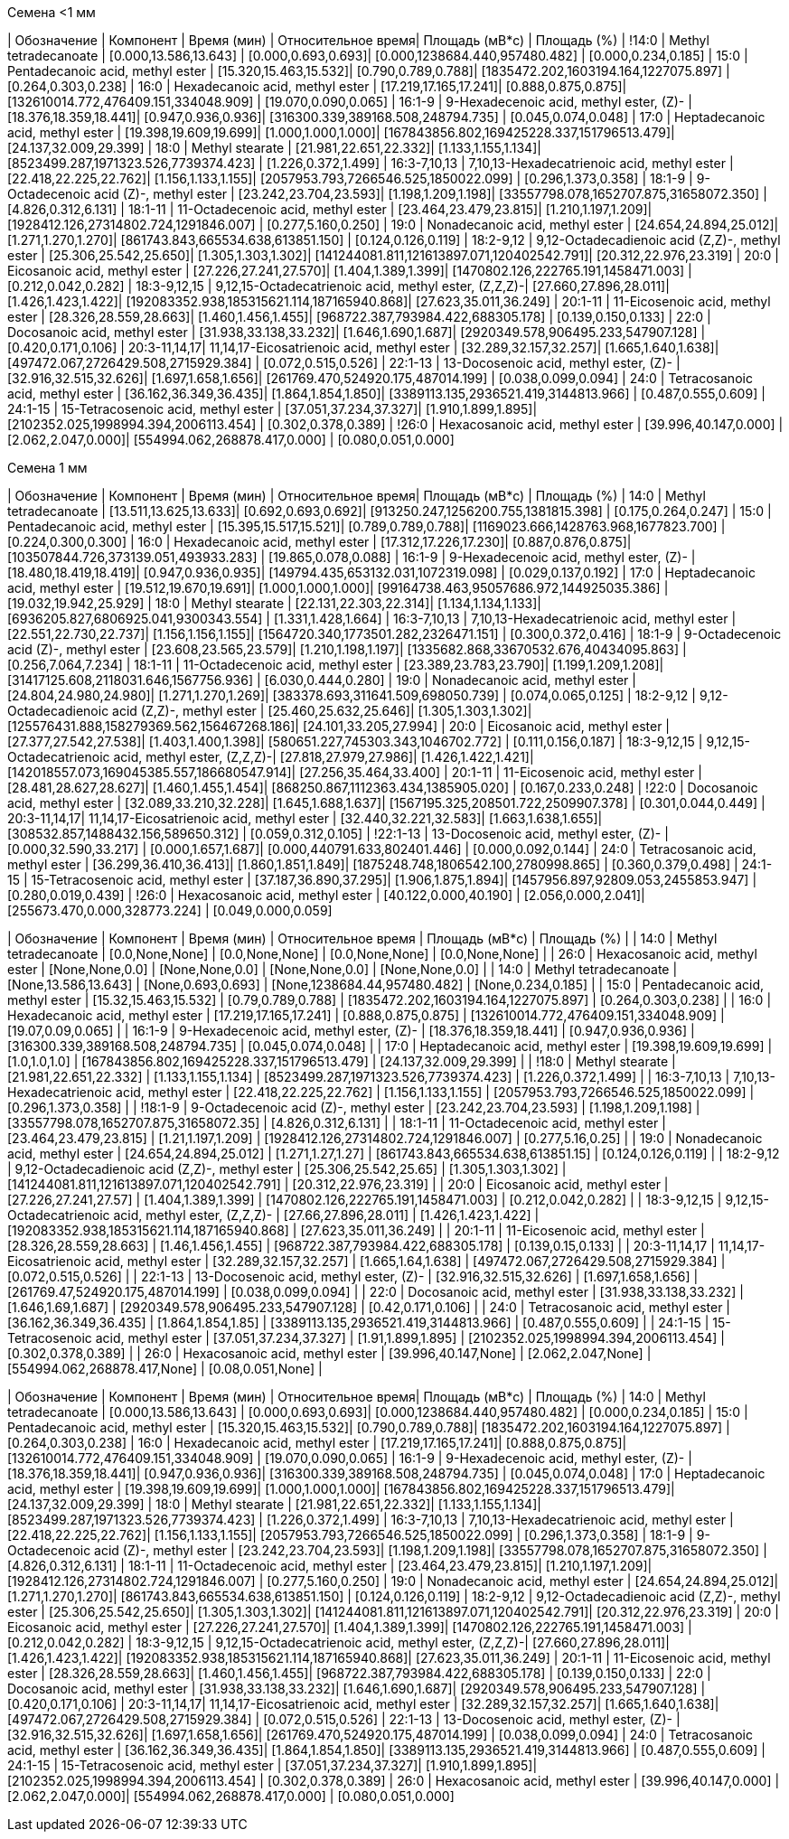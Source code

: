 .Семена <1 мм
| Обозначение  | Компонент                                            | Время (мин)           | Относительное время| Площадь (мВ*с)                             | Площадь (%)
| !14:0        | Methyl tetradecanoate                                | [0.000,13.586,13.643] | [0.000,0.693,0.693]| [0.000,1238684.440,957480.482]             | [0.000,0.234,0.185]
| 15:0         | Pentadecanoic acid, methyl ester                     | [15.320,15.463,15.532]| [0.790,0.789,0.788]| [1835472.202,1603194.164,1227075.897]      | [0.264,0.303,0.238]
| 16:0         | Hexadecanoic acid, methyl ester                      | [17.219,17.165,17.241]| [0.888,0.875,0.875]| [132610014.772,476409.151,334048.909]      | [19.070,0.090,0.065]
| 16:1-9       | 9-Hexadecenoic acid, methyl ester, (Z)-              | [18.376,18.359,18.441]| [0.947,0.936,0.936]| [316300.339,389168.508,248794.735]         | [0.045,0.074,0.048]
| 17:0         | Heptadecanoic acid, methyl ester                     | [19.398,19.609,19.699]| [1.000,1.000,1.000]| [167843856.802,169425228.337,151796513.479]| [24.137,32.009,29.399]
| 18:0         | Methyl stearate                                      | [21.981,22.651,22.332]| [1.133,1.155,1.134]| [8523499.287,1971323.526,7739374.423]      | [1.226,0.372,1.499]
| 16:3-7,10,13 | 7,10,13-Hexadecatrienoic acid, methyl ester          | [22.418,22.225,22.762]| [1.156,1.133,1.155]| [2057953.793,7266546.525,1850022.099]      | [0.296,1.373,0.358]
| 18:1-9       | 9-Octadecenoic acid (Z)-, methyl ester               | [23.242,23.704,23.593]| [1.198,1.209,1.198]| [33557798.078,1652707.875,31658072.350]    | [4.826,0.312,6.131]
| 18:1-11      | 11-Octadecenoic acid, methyl ester                   | [23.464,23.479,23.815]| [1.210,1.197,1.209]| [1928412.126,27314802.724,1291846.007]     | [0.277,5.160,0.250]
| 19:0         | Nonadecanoic acid, methyl ester                      | [24.654,24.894,25.012]| [1.271,1.270,1.270]| [861743.843,665534.638,613851.150]         | [0.124,0.126,0.119]
| 18:2-9,12    | 9,12-Octadecadienoic acid (Z,Z)-, methyl ester       | [25.306,25.542,25.650]| [1.305,1.303,1.302]| [141244081.811,121613897.071,120402542.791]| [20.312,22.976,23.319]
| 20:0         | Eicosanoic acid, methyl ester                        | [27.226,27.241,27.570]| [1.404,1.389,1.399]| [1470802.126,222765.191,1458471.003]       | [0.212,0.042,0.282]
| 18:3-9,12,15 | 9,12,15-Octadecatrienoic acid, methyl ester, (Z,Z,Z)-| [27.660,27.896,28.011]| [1.426,1.423,1.422]| [192083352.938,185315621.114,187165940.868]| [27.623,35.011,36.249]
| 20:1-11      | 11-Eicosenoic acid, methyl ester                     | [28.326,28.559,28.663]| [1.460,1.456,1.455]| [968722.387,793984.422,688305.178]         | [0.139,0.150,0.133]
| 22:0         | Docosanoic acid, methyl ester                        | [31.938,33.138,33.232]| [1.646,1.690,1.687]| [2920349.578,906495.233,547907.128]        | [0.420,0.171,0.106]
| 20:3-11,14,17| 11,14,17-Eicosatrienoic acid, methyl ester           | [32.289,32.157,32.257]| [1.665,1.640,1.638]| [497472.067,2726429.508,2715929.384]       | [0.072,0.515,0.526]
| 22:1-13      | 13-Docosenoic acid, methyl ester, (Z)-               | [32.916,32.515,32.626]| [1.697,1.658,1.656]| [261769.470,524920.175,487014.199]         | [0.038,0.099,0.094]
| 24:0         | Tetracosanoic acid, methyl ester                     | [36.162,36.349,36.435]| [1.864,1.854,1.850]| [3389113.135,2936521.419,3144813.966]      | [0.487,0.555,0.609]
| 24:1-15      | 15-Tetracosenoic acid, methyl ester                  | [37.051,37.234,37.327]| [1.910,1.899,1.895]| [2102352.025,1998994.394,2006113.454]      | [0.302,0.378,0.389]
| !26:0        | Hexacosanoic acid, methyl ester                      | [39.996,40.147,0.000] | [2.062,2.047,0.000]| [554994.062,268878.417,0.000]              | [0.080,0.051,0.000]

.Семена 1 мм
| Обозначение  | Компонент                                            | Время (мин)           | Относительное время| Площадь (мВ*с)                             | Площадь (%)
| 14:0         | Methyl tetradecanoate                                | [13.511,13.625,13.633]| [0.692,0.693,0.692]| [913250.247,1256200.755,1381815.398]       | [0.175,0.264,0.247]
| 15:0         | Pentadecanoic acid, methyl ester                     | [15.395,15.517,15.521]| [0.789,0.789,0.788]| [1169023.666,1428763.968,1677823.700]      | [0.224,0.300,0.300]
| 16:0         | Hexadecanoic acid, methyl ester                      | [17.312,17.226,17.230]| [0.887,0.876,0.875]| [103507844.726,373139.051,493933.283]      | [19.865,0.078,0.088]
| 16:1-9       | 9-Hexadecenoic acid, methyl ester, (Z)-              | [18.480,18.419,18.419]| [0.947,0.936,0.935]| [149794.435,653132.031,1072319.098]        | [0.029,0.137,0.192]
| 17:0         | Heptadecanoic acid, methyl ester                     | [19.512,19.670,19.691]| [1.000,1.000,1.000]| [99164738.463,95057686.972,144925035.386]  | [19.032,19.942,25.929]
| 18:0         | Methyl stearate                                      | [22.131,22.303,22.314]| [1.134,1.134,1.133]| [6936205.827,6806925.041,9300343.554]      | [1.331,1.428,1.664]
| 16:3-7,10,13 | 7,10,13-Hexadecatrienoic acid, methyl ester          | [22.551,22.730,22.737]| [1.156,1.156,1.155]| [1564720.340,1773501.282,2326471.151]      | [0.300,0.372,0.416]
| 18:1-9       | 9-Octadecenoic acid (Z)-, methyl ester               | [23.608,23.565,23.579]| [1.210,1.198,1.197]| [1335682.868,33670532.676,40434095.863]    | [0.256,7.064,7.234]
| 18:1-11      | 11-Octadecenoic acid, methyl ester                   | [23.389,23.783,23.790]| [1.199,1.209,1.208]| [31417125.608,2118031.646,1567756.936]     | [6.030,0.444,0.280]
| 19:0         | Nonadecanoic acid, methyl ester                      | [24.804,24.980,24.980]| [1.271,1.270,1.269]| [383378.693,311641.509,698050.739]         | [0.074,0.065,0.125]
| 18:2-9,12    | 9,12-Octadecadienoic acid (Z,Z)-, methyl ester       | [25.460,25.632,25.646]| [1.305,1.303,1.302]| [125576431.888,158279369.562,156467268.186]| [24.101,33.205,27.994]
| 20:0         | Eicosanoic acid, methyl ester                        | [27.377,27.542,27.538]| [1.403,1.400,1.398]| [580651.227,745303.343,1046702.772]        | [0.111,0.156,0.187]
| 18:3-9,12,15 | 9,12,15-Octadecatrienoic acid, methyl ester, (Z,Z,Z)-| [27.818,27.979,27.986]| [1.426,1.422,1.421]| [142018557.073,169045385.557,186680547.914]| [27.256,35.464,33.400]
| 20:1-11      | 11-Eicosenoic acid, methyl ester                     | [28.481,28.627,28.627]| [1.460,1.455,1.454]| [868250.867,1112363.434,1385905.020]       | [0.167,0.233,0.248]
| !22:0        | Docosanoic acid, methyl ester                        | [32.089,33.210,32.228]| [1.645,1.688,1.637]| [1567195.325,208501.722,2509907.378]       | [0.301,0.044,0.449]
| 20:3-11,14,17| 11,14,17-Eicosatrienoic acid, methyl ester           | [32.440,32.221,32.583]| [1.663,1.638,1.655]| [308532.857,1488432.156,589650.312]        | [0.059,0.312,0.105]
| !22:1-13     | 13-Docosenoic acid, methyl ester, (Z)-               | [0.000,32.590,33.217] | [0.000,1.657,1.687]| [0.000,440791.633,802401.446]              | [0.000,0.092,0.144]
| 24:0         | Tetracosanoic acid, methyl ester                     | [36.299,36.410,36.413]| [1.860,1.851,1.849]| [1875248.748,1806542.100,2780998.865]      | [0.360,0.379,0.498]
| 24:1-15      | 15-Tetracosenoic acid, methyl ester                  | [37.187,36.890,37.295]| [1.906,1.875,1.894]| [1457956.897,92809.053,2455853.947]        | [0.280,0.019,0.439]
| !26:0        | Hexacosanoic acid, methyl ester                      | [40.122,0.000,40.190] | [2.056,0.000,2.041]| [255673.470,0.000,328773.224]              | [0.049,0.000,0.059]

| Обозначение    | Компонент                                              | Время (мин)                     | Относительное время           | Площадь (мВ*с)                                       | Площадь (%)                       |
| 14:0           | Methyl tetradecanoate                                  | [0.0,None,None]                 | [0.0,None,None]               | [0.0,None,None]                                      | [0.0,None,None]                   |
| 26:0           | Hexacosanoic acid, methyl ester                        | [None,None,0.0]                 | [None,None,0.0]               | [None,None,0.0]                                      | [None,None,0.0]                   |
| 14:0           | Methyl tetradecanoate                                  | [None,13.586,13.643]            | [None,0.693,0.693]            | [None,1238684.44,957480.482]                         | [None,0.234,0.185]                |
| 15:0           | Pentadecanoic acid, methyl ester                       | [15.32,15.463,15.532]           | [0.79,0.789,0.788]            | [1835472.202,1603194.164,1227075.897]                | [0.264,0.303,0.238]               |
| 16:0           | Hexadecanoic acid, methyl ester                        | [17.219,17.165,17.241]          | [0.888,0.875,0.875]           | [132610014.772,476409.151,334048.909]                | [19.07,0.09,0.065]                |
| 16:1-9         | 9-Hexadecenoic acid, methyl ester, (Z)-                | [18.376,18.359,18.441]          | [0.947,0.936,0.936]           | [316300.339,389168.508,248794.735]                   | [0.045,0.074,0.048]               |
| 17:0           | Heptadecanoic acid, methyl ester                       | [19.398,19.609,19.699]          | [1.0,1.0,1.0]                 | [167843856.802,169425228.337,151796513.479]          | [24.137,32.009,29.399]           |
| !18:0          | Methyl stearate                                        | [21.981,22.651,22.332]          | [1.133,1.155,1.134]           | [8523499.287,1971323.526,7739374.423]                | [1.226,0.372,1.499]               |
| 16:3-7,10,13   | 7,10,13-Hexadecatrienoic acid, methyl ester            | [22.418,22.225,22.762]          | [1.156,1.133,1.155]           | [2057953.793,7266546.525,1850022.099]                | [0.296,1.373,0.358]               |
| !18:1-9        | 9-Octadecenoic acid (Z)-, methyl ester                 | [23.242,23.704,23.593]          | [1.198,1.209,1.198]           | [33557798.078,1652707.875,31658072.35]               | [4.826,0.312,6.131]               |
| 18:1-11        | 11-Octadecenoic acid, methyl ester                     | [23.464,23.479,23.815]          | [1.21,1.197,1.209]            | [1928412.126,27314802.724,1291846.007]               | [0.277,5.16,0.25]                 |
| 19:0           | Nonadecanoic acid, methyl ester                        | [24.654,24.894,25.012]          | [1.271,1.27,1.27]             | [861743.843,665534.638,613851.15]                    | [0.124,0.126,0.119]               |
| 18:2-9,12      | 9,12-Octadecadienoic acid (Z,Z)-, methyl ester         | [25.306,25.542,25.65]           | [1.305,1.303,1.302]           | [141244081.811,121613897.071,120402542.791]          | [20.312,22.976,23.319]           |
| 20:0           | Eicosanoic acid, methyl ester                          | [27.226,27.241,27.57]           | [1.404,1.389,1.399]           | [1470802.126,222765.191,1458471.003]                 | [0.212,0.042,0.282]               |
| 18:3-9,12,15   | 9,12,15-Octadecatrienoic acid, methyl ester, (Z,Z,Z)- | [27.66,27.896,28.011]           | [1.426,1.423,1.422]           | [192083352.938,185315621.114,187165940.868]          | [27.623,35.011,36.249]           |
| 20:1-11        | 11-Eicosenoic acid, methyl ester                       | [28.326,28.559,28.663]          | [1.46,1.456,1.455]            | [968722.387,793984.422,688305.178]                   | [0.139,0.15,0.133]                |
| 20:3-11,14,17  | 11,14,17-Eicosatrienoic acid, methyl ester             | [32.289,32.157,32.257]          | [1.665,1.64,1.638]            | [497472.067,2726429.508,2715929.384]                 | [0.072,0.515,0.526]               |
| 22:1-13        | 13-Docosenoic acid, methyl ester, (Z)-                 | [32.916,32.515,32.626]          | [1.697,1.658,1.656]           | [261769.47,524920.175,487014.199]                    | [0.038,0.099,0.094]               |
| 22:0           | Docosanoic acid, methyl ester                          | [31.938,33.138,33.232]          | [1.646,1.69,1.687]            | [2920349.578,906495.233,547907.128]                  | [0.42,0.171,0.106]                |
| 24:0           | Tetracosanoic acid, methyl ester                       | [36.162,36.349,36.435]          | [1.864,1.854,1.85]            | [3389113.135,2936521.419,3144813.966]                | [0.487,0.555,0.609]               |
| 24:1-15        | 15-Tetracosenoic acid, methyl ester                    | [37.051,37.234,37.327]          | [1.91,1.899,1.895]            | [2102352.025,1998994.394,2006113.454]                | [0.302,0.378,0.389]               |
| 26:0           | Hexacosanoic acid, methyl ester                        | [39.996,40.147,None]            | [2.062,2.047,None]            | [554994.062,268878.417,None]                         | [0.08,0.051,None]                 |

| Обозначение  | Компонент                                            | Время (мин)           | Относительное время| Площадь (мВ*с)                             | Площадь (%)
| 14:0         | Methyl tetradecanoate                                | [0.000,13.586,13.643] | [0.000,0.693,0.693]| [0.000,1238684.440,957480.482]             | [0.000,0.234,0.185]
| 15:0         | Pentadecanoic acid, methyl ester                     | [15.320,15.463,15.532]| [0.790,0.789,0.788]| [1835472.202,1603194.164,1227075.897]      | [0.264,0.303,0.238]
| 16:0         | Hexadecanoic acid, methyl ester                      | [17.219,17.165,17.241]| [0.888,0.875,0.875]| [132610014.772,476409.151,334048.909]      | [19.070,0.090,0.065]
| 16:1-9       | 9-Hexadecenoic acid, methyl ester, (Z)-              | [18.376,18.359,18.441]| [0.947,0.936,0.936]| [316300.339,389168.508,248794.735]         | [0.045,0.074,0.048]
| 17:0         | Heptadecanoic acid, methyl ester                     | [19.398,19.609,19.699]| [1.000,1.000,1.000]| [167843856.802,169425228.337,151796513.479]| [24.137,32.009,29.399]
| 18:0         | Methyl stearate                                      | [21.981,22.651,22.332]| [1.133,1.155,1.134]| [8523499.287,1971323.526,7739374.423]      | [1.226,0.372,1.499]
| 16:3-7,10,13 | 7,10,13-Hexadecatrienoic acid, methyl ester          | [22.418,22.225,22.762]| [1.156,1.133,1.155]| [2057953.793,7266546.525,1850022.099]      | [0.296,1.373,0.358]
| 18:1-9       | 9-Octadecenoic acid (Z)-, methyl ester               | [23.242,23.704,23.593]| [1.198,1.209,1.198]| [33557798.078,1652707.875,31658072.350]    | [4.826,0.312,6.131]
| 18:1-11      | 11-Octadecenoic acid, methyl ester                   | [23.464,23.479,23.815]| [1.210,1.197,1.209]| [1928412.126,27314802.724,1291846.007]     | [0.277,5.160,0.250]
| 19:0         | Nonadecanoic acid, methyl ester                      | [24.654,24.894,25.012]| [1.271,1.270,1.270]| [861743.843,665534.638,613851.150]         | [0.124,0.126,0.119]
| 18:2-9,12    | 9,12-Octadecadienoic acid (Z,Z)-, methyl ester       | [25.306,25.542,25.650]| [1.305,1.303,1.302]| [141244081.811,121613897.071,120402542.791]| [20.312,22.976,23.319]
| 20:0         | Eicosanoic acid, methyl ester                        | [27.226,27.241,27.570]| [1.404,1.389,1.399]| [1470802.126,222765.191,1458471.003]       | [0.212,0.042,0.282]
| 18:3-9,12,15 | 9,12,15-Octadecatrienoic acid, methyl ester, (Z,Z,Z)-| [27.660,27.896,28.011]| [1.426,1.423,1.422]| [192083352.938,185315621.114,187165940.868]| [27.623,35.011,36.249]
| 20:1-11      | 11-Eicosenoic acid, methyl ester                     | [28.326,28.559,28.663]| [1.460,1.456,1.455]| [968722.387,793984.422,688305.178]         | [0.139,0.150,0.133]
| 22:0         | Docosanoic acid, methyl ester                        | [31.938,33.138,33.232]| [1.646,1.690,1.687]| [2920349.578,906495.233,547907.128]        | [0.420,0.171,0.106]
| 20:3-11,14,17| 11,14,17-Eicosatrienoic acid, methyl ester           | [32.289,32.157,32.257]| [1.665,1.640,1.638]| [497472.067,2726429.508,2715929.384]       | [0.072,0.515,0.526]
| 22:1-13      | 13-Docosenoic acid, methyl ester, (Z)-               | [32.916,32.515,32.626]| [1.697,1.658,1.656]| [261769.470,524920.175,487014.199]         | [0.038,0.099,0.094]
| 24:0         | Tetracosanoic acid, methyl ester                     | [36.162,36.349,36.435]| [1.864,1.854,1.850]| [3389113.135,2936521.419,3144813.966]      | [0.487,0.555,0.609]
| 24:1-15      | 15-Tetracosenoic acid, methyl ester                  | [37.051,37.234,37.327]| [1.910,1.899,1.895]| [2102352.025,1998994.394,2006113.454]      | [0.302,0.378,0.389]
| 26:0         | Hexacosanoic acid, methyl ester                      | [39.996,40.147,0.000] | [2.062,2.047,0.000]| [554994.062,268878.417,0.000]              | [0.080,0.051,0.000]

